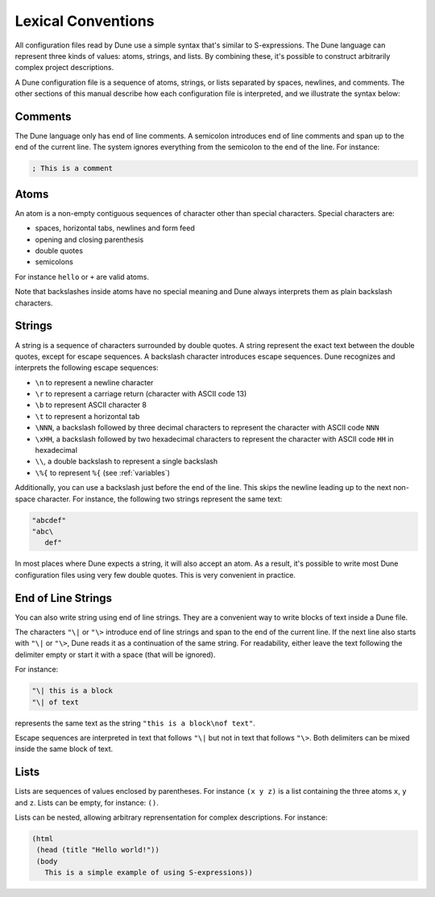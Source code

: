 .. _metadata-format:

*******************
Lexical Conventions
*******************

All configuration files read by Dune use a simple syntax that's 
similar to S-expressions. The Dune language can
represent three kinds of values: atoms, strings, and lists. By
combining these, it's possible to construct arbitrarily complex
project descriptions.

A Dune configuration file is a sequence of atoms, strings, or lists
separated by spaces, newlines, and comments. The other sections of this
manual describe how each configuration file is interpreted, and we illustrate 
the syntax below:

Comments
========

The Dune language only has end of line comments. A semicolon introduces 
end of line comments and span up to the end of the current line. 
The system ignores everything from the semicolon to the end of the line. 
For instance:

.. code::

   ; This is a comment

Atoms
=====

An atom is a non-empty contiguous sequences of character other than
special characters. Special characters are:

- spaces, horizontal tabs, newlines and form feed
- opening and closing parenthesis
- double quotes
- semicolons

For instance ``hello`` or ``+`` are valid atoms.

Note that backslashes inside atoms have no special meaning and Dune always
interprets them as plain backslash characters.

Strings
=======

A string is a sequence of characters surrounded by double quotes. A
string represent the exact text between the double quotes, except for
escape sequences. A backslash character introduces escape sequences. 
Dune recognizes and interprets the following escape sequences:

- ``\n`` to represent a newline character
- ``\r`` to represent a carriage return (character with ASCII code 13)
- ``\b`` to represent ASCII character 8
- ``\t`` to represent a horizontal tab
- ``\NNN``, a backslash followed by three decimal characters to
  represent the character with ASCII code ``NNN``
- ``\xHH``, a backslash followed by two hexadecimal characters to
  represent the character with ASCII code ``HH`` in hexadecimal
- ``\\``, a double backslash to represent a single backslash
- ``\%{`` to represent ``%{`` (see :ref:`variables`)

Additionally, you can use a backslash just before the end of the line.
This skips the newline leading up to the next non-space character. For
instance, the following two strings represent the same text:

.. code::

   "abcdef"
   "abc\
      def"

In most places where Dune expects a string, it will also accept an
atom. As a result, it's possible to write most Dune configuration files
using very few double quotes. This is very convenient in practice.

End of Line Strings
===================

You can also write string using end of line strings. They are a
convenient way to write blocks of text inside a Dune file.

The characters ``"\|`` or ``"\>`` introduce end of line strings and span to
the end of the current line. If the next line also starts with 
``"\|`` or ``"\>``, Dune reads it as a continuation of the same string. For
readability, either leave the text following the delimiter empty or 
start it with a space (that will be ignored).

For instance:

.. code::

   "\| this is a block
   "\| of text

represents the same text as the string ``"this is a block\nof text"``.

Escape sequences are interpreted in text that follows ``"\|`` but not
in text that follows ``"\>``. Both delimiters can be mixed inside the
same block of text.

Lists
=====

Lists are sequences of values enclosed by parentheses. For instance
``(x y z)`` is a list containing the three atoms ``x``, ``y`` and
``z``. Lists can be empty, for instance: ``()``.

Lists can be nested, allowing arbitrary reprensentation for complex
descriptions. For instance:

.. code::

   (html
    (head (title "Hello world!"))
    (body
      This is a simple example of using S-expressions))
